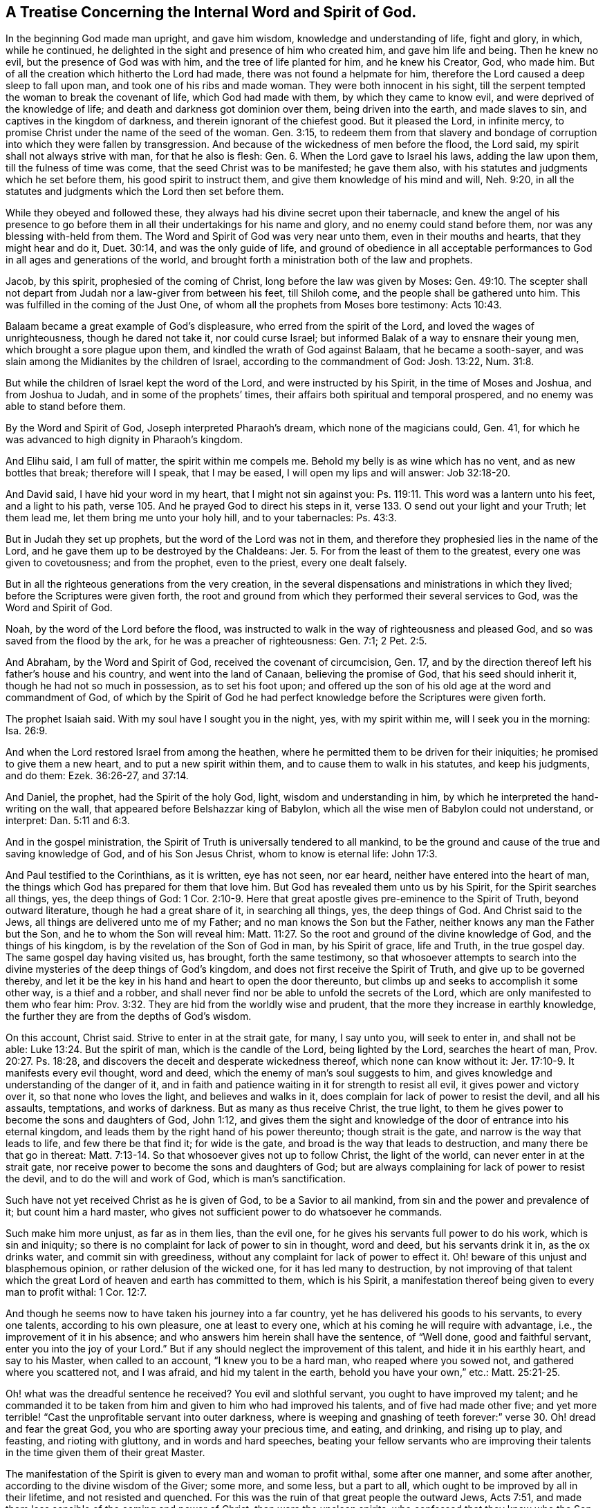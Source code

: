 [#word_spirit, short="The Internal Word and Spirit of God"]
== A Treatise Concerning the Internal Word and Spirit of God.

In the beginning God made man upright, and gave him wisdom,
knowledge and understanding of life, fight and glory, in which, while he continued,
he delighted in the sight and presence of him who created him,
and gave him life and being.
Then he knew no evil, but the presence of God was with him,
and the tree of life planted for him, and he knew his Creator, God, who made him.
But of all the creation which hitherto the Lord had made,
there was not found a helpmate for him,
therefore the Lord caused a deep sleep to fall upon man,
and took one of his ribs and made woman.
They were both innocent in his sight,
till the serpent tempted the woman to break the covenant of life,
which God had made with them, by which they came to know evil,
and were deprived of the knowledge of life;
and death and darkness got dominion over them, being driven into the earth,
and made slaves to sin, and captives in the kingdom of darkness,
and therein ignorant of the chiefest good.
But it pleased the Lord, in infinite mercy,
to promise Christ under the name of the seed of the woman.
Gen. 3:15,
to redeem them from that slavery and bondage of
corruption into which they were fallen by transgression.
And because of the wickedness of men before the flood, the Lord said,
my spirit shall not always strive with man, for that he also is flesh: Gen. 6.
When the Lord gave to Israel his laws, adding the law upon them,
till the fulness of time was come, that the seed Christ was to be manifested;
he gave them also, with his statutes and judgments which he set before them,
his good spirit to instruct them, and give them knowledge of his mind and will,
Neh. 9:20, in all the statutes and judgments which the Lord then set before them.

While they obeyed and followed these,
they always had his divine secret upon their tabernacle,
and knew the angel of his presence to go before them in
all their undertakings for his name and glory,
and no enemy could stand before them, nor was any blessing with-held from them.
The Word and Spirit of God was very near unto them, even in their mouths and hearts,
that they might hear and do it, Duet. 30:14, and was the only guide of life,
and ground of obedience in all acceptable performances
to God in all ages and generations of the world,
and brought forth a ministration both of the law and prophets.

Jacob, by this spirit, prophesied of the coming of Christ,
long before the law was given by Moses:
Gen. 49:10. The scepter shall not depart
from Judah nor a law-giver from between his feet,
till Shiloh come, and the people shall be gathered unto him.
This was fulfilled in the coming of the Just One,
of whom all the prophets from Moses bore testimony: Acts 10:43.

Balaam became a great example of God`'s displeasure,
who erred from the spirit of the Lord, and loved the wages of unrighteousness,
though he dared not take it, nor could curse Israel;
but informed Balak of a way to ensnare their young men,
which brought a sore plague upon them, and kindled the wrath of God against Balaam,
that he became a sooth-sayer,
and was slain among the Midianites by the children of Israel,
according to the commandment of God: Josh. 13:22, Num. 31:8.

But while the children of Israel kept the word of the Lord,
and were instructed by his Spirit, in the time of Moses and Joshua,
and from Joshua to Judah, and in some of the prophets`' times,
their affairs both spiritual and temporal prospered,
and no enemy was able to stand before them.

By the Word and Spirit of God, Joseph interpreted Pharaoh`'s dream,
which none of the magicians could, Gen.
41, for which he was advanced to high dignity in Pharaoh`'s kingdom.

And Elihu said, I am full of matter,
the spirit within me compels me. Behold my belly is as wine which has no vent,
and as new bottles that break; therefore will I speak, that I may be eased,
I will open my lips and will answer: Job 32:18-20.

And David said, I have hid your word in my heart, that I might not sin against you:
Ps. 119:11. This word was a lantern unto his feet, and a light to his path,
verse 105. And he prayed God to direct his steps in it,
verse 133. O send out your light and your Truth; let them lead me,
let them bring me unto your holy hill, and to your tabernacles: Ps. 43:3.

But in Judah they set up prophets, but the word of the Lord was not in them,
and therefore they prophesied lies in the name of the Lord,
and he gave them up to be destroyed by the Chaldeans: Jer. 5.
For from the least of them to the greatest, every one was given to covetousness;
and from the prophet, even to the priest, every one dealt falsely.

But in all the righteous generations from the very creation,
in the several dispensations and ministrations in which they lived;
before the Scriptures were given forth,
the root and ground from which they performed their several services to God,
was the Word and Spirit of God.

Noah, by the word of the Lord before the flood,
was instructed to walk in the way of righteousness and pleased God,
and so was saved from the flood by the ark, for he was a preacher of righteousness:
Gen. 7:1; 2 Pet. 2:5.

And Abraham, by the Word and Spirit of God, received the covenant of circumcision, Gen.
17, and by the direction thereof left his father`'s house and his country,
and went into the land of Canaan, believing the promise of God,
that his seed should inherit it, though he had not so much in possession,
as to set his foot upon;
and offered up the son of his old age at the word and commandment of God,
of which by the Spirit of God he had perfect
knowledge before the Scriptures were given forth.

The prophet Isaiah said.
With my soul have I sought you in the night, yes, with my spirit within me,
will I seek you in the morning: Isa. 26:9.

And when the Lord restored Israel from among the heathen,
where he permitted them to be driven for their iniquities;
he promised to give them a new heart, and to put a new spirit within them,
and to cause them to walk in his statutes, and keep his judgments, and do them:
Ezek. 36:26-27, and 37:14.

And Daniel, the prophet, had the Spirit of the holy God, light,
wisdom and understanding in him, by which he interpreted the hand-writing on the wall,
that appeared before Belshazzar king of Babylon,
which all the wise men of Babylon could not understand, or interpret:
Dan. 5:11 and 6:3.

And in the gospel ministration,
the Spirit of Truth is universally tendered to all mankind,
to be the ground and cause of the true and saving knowledge of God,
and of his Son Jesus Christ, whom to know is eternal life: John 17:3.

And Paul testified to the Corinthians, as it is written, eye has not seen, nor ear heard,
neither have entered into the heart of man,
the things which God has prepared for them that love him.
But God has revealed them unto us by his Spirit, for the Spirit searches all things, yes,
the deep things of God:
1 Cor. 2:10-9. Here that great apostle gives pre-eminence to the Spirit of Truth,
beyond outward literature, though he had a great share of it, in searching all things,
yes, the deep things of God.
And Christ said to the Jews, all things are delivered unto me of my Father;
and no man knows the Son but the Father, neither knows any man the Father but the Son,
and he to whom the Son will reveal him:
Matt. 11:27. So the root and ground of the divine knowledge of God,
and the things of his kingdom, is by the revelation of the Son of God in man,
by his Spirit of grace, life and Truth, in the true gospel day.
The same gospel day having visited us, has brought, forth the same testimony,
so that whosoever attempts to search into the divine
mysteries of the deep things of God`'s kingdom,
and does not first receive the Spirit of Truth, and give up to be governed thereby,
and let it be the key in his hand and heart to open the door thereunto,
but climbs up and seeks to accomplish it some other way, is a thief and a robber,
and shall never find nor be able to unfold the secrets of the Lord,
which are only manifested to them who fear him:
Prov. 3:32. They are hid from the worldly wise and prudent,
that the more they increase in earthly knowledge,
the further they are from the depths of God`'s wisdom.

On this account, Christ said.
Strive to enter in at the strait gate, for many, I say unto you, will seek to enter in,
and shall not be able: Luke 13:24. But the spirit of man,
which is the candle of the Lord, being lighted by the Lord, searches the heart of man,
Prov. 20:27. Ps. 18:28,
and discovers the deceit and desperate wickedness thereof,
which none can know without it: Jer. 17:10-9. It manifests every evil thought,
word and deed, which the enemy of man`'s soul suggests to him,
and gives knowledge and understanding of the danger of it,
and in faith and patience waiting in it for strength to resist all evil,
it gives power and victory over it, so that none who loves the light,
and believes and walks in it, does complain for lack of power to resist the devil,
and all his assaults, temptations, and works of darkness.
But as many as thus receive Christ, the true light,
to them he gives power to become the sons and daughters of God, John 1:12,
and gives them the sight and knowledge of the door of entrance into his eternal kingdom,
and leads them by the right hand of his power thereunto; though strait is the gate,
and narrow is the way that leads to life, and few there be that find it;
for wide is the gate, and broad is the way that leads to destruction,
and many there be that go in thereat:
Matt. 7:13-14. So that whosoever gives not up to follow Christ,
the light of the world, can never enter in at the strait gate,
nor receive power to become the sons and daughters of God;
but are always complaining for lack of power to resist the devil,
and to do the will and work of God, which is man`'s sanctification.

Such have not yet received Christ as he is given of God, to be a Savior to ail mankind,
from sin and the power and prevalence of it; but count him a hard master,
who gives not sufficient power to do whatsoever he commands.

Such make him more unjust, as far as in them lies, than the evil one,
for he gives his servants full power to do his work, which is sin and iniquity;
so there is no complaint for lack of power to sin in thought, word and deed,
but his servants drink it in, as the ox drinks water, and commit sin with greediness,
without any complaint for lack of power to effect it.
Oh! beware of this unjust and blasphemous opinion,
or rather delusion of the wicked one, for it has led many to destruction,
by not improving of that talent which the great
Lord of heaven and earth has committed to them,
which is his Spirit, a manifestation thereof being given to every man to profit withal:
1 Cor. 12:7.

And though he seems now to have taken his journey into a far country,
yet he has delivered his goods to his servants, to every one talents,
according to his own pleasure, one at least to every one,
which at his coming he will require with advantage, i.e.,
the improvement of it in his absence; and who answers him herein shall have the sentence,
of "`Well done, good and faithful servant, enter you into the joy of your Lord.`"
But if any should neglect the improvement of this talent,
and hide it in his earthly heart, and say to his Master, when called to an account,
"`I knew you to be a hard man, who reaped where you sowed not,
and gathered where you scattered not, and I was afraid, and hid my talent in the earth,
behold you have your own,`" etc.: Matt. 25:21-25.

Oh! what was the dreadful sentence he received? You evil and slothful servant,
you ought to have improved my talent;
and he commanded it to be taken from him and given to him who had improved his talents,
and of five had made other five;
and yet more terrible! "`Cast the unprofitable servant into outer darkness,
where is weeping and gnashing of teeth forever:`"
verse 30. Oh! dread and fear the great God,
you who are sporting away your precious time, and eating, and drinking,
and rising up to play, and feasting, and rioting with gluttony,
and in words and hard speeches,
beating your fellow servants who are improving their
talents in the time given them of their great Master.

The manifestation of the Spirit is given to every man and woman to profit withal,
some after one manner, and some after another,
according to the divine wisdom of the Giver; some more, and some less, but a part to all,
which ought to be improved by all in their lifetime, and not resisted and quenched.
For this was the ruin of that great people the outward Jews, Acts 7:51,
and made them less sensible of the coming and power of Christ,
than were the unclean spirits, who confessed that they knew who the Son of God was,
saying, "`Let us alone, what have we to do with you,
you Jesus of Nazareth? Are you come to destroy us? I know you who you are,
the Holy One of God:`"

Mark 1:24. But the chief priests and scribes of the Jews knew him not,
but said he had a devil, John 7:20,
and also that he cast out devils by Beelzebub the prince of the devils:
Matt. 12:24. But if they had received the good Spirit of God,
which was given of the Father to instruct them,
they had by it known the power of his coming, and the virtue of his life,
which was given to ransom them and all mankind from darkness and the power of the grave.

This life was and is the light of men, John 1:4,
and enlightens every man that comes into the world,
verse 9. With and by this fight is the true and saving knowledge of God received,
2 Cor. 4:6, and by no other way or means whatsoever, for God is light, 1 John 1:5,
and manifests himself by and through his Son; and also whatsoever things are reproved,
are made manifest by the light, for whatsoever makes manifest the deeds of darkness,
is light, given of God to lead out of darkness, and the ways and works thereof:
Job 29:3, Isaiah 4:4. The light gives not only knowledge,
but direction to walk in the way of righteousness,
which alone leads to everlasting rest and peace with God:
Isaiah 32:17. Prov. 8:20. This is the way in which Abraham, Isaac,
and Jacob walked to their eternal rest, even the way of holiness,
which the unclean cannot walk in, but it is prepared for the wayfaring men, who,
though fools, shall not err therein.
No lion shall be there, nor ravenous beast shall walk therein, nor be found there;
but the redeemed shall walk there, and the ransomed of the Lord shall return,
and come to Zion with songs and everlasting joy upon their heads,
and sorrow and sighing shall flee away: Isaiah 35:8-10.

But as it happened to the outward Jews in their day,
who by resisting and quenching the measure of God`'s Spirit given them,
whereby they might have seen and known Christ,
in his appearing in that body of flesh in all things like unto man, sin excepted;
even so has it happened in our day, to the outward and nominal Christians,
who by resisting and quenching the Spirit of God given them,
are ignorant of the power and coming of our Lord Jesus Christ in spirit,
and cannot receive him, nor the testimony given of him by his servants,
but say as the mockers whom the apostle Peter warns the saints of,
who walked after their own lusts in the last days: These say,
Where is the promise of his coming? For since the fathers fell asleep,
all things have continued as they were.
Revelation is ceased, and nothing now to be depended upon, or expected,
but outward literature acquired by man`'s wisdom, and the letter of the Scriptures,
which the chief priests and scribes of the Jews had,
and thought to have eternal life in them, but would not come to Christ the light,
and so shut up the kingdom of heaven,
and all divine knowledge and under standing of
the things appertaining to the kingdom of God,
from the sons and daughters of men; and will neither enter themselves,
nor willingly allow those that would: Matt. 23:13.

But the root of divine knowledge is springing in many hearts,
and the true light is shining out of darkness in many souls,
to give the light of the knowledge of the glory of God in the face of Jesus Christ;
and this treasure we have in earthen vessels,
that the excellency of the power may be of God, and not of us: 2 Cor. 4:6-7.

And the ancient doctrine of our Lord and Savior Jesus Christ, is renewed again,
with living thanksgiving to God,
who has hid the secrets of his kingdom from the wise and prudent of the world,
and has revealed them by his Spirit, unto babes and children, who are taught of him;
and has chosen the foolish things of the world to confound the wise,
and the weak things of the world to confound the things which are mighty;
and base things of the world which are despised, has God chosen;
and things which are not, to bring to naught things that are;
that no flesh should glory in his presence.
This was the Lord`'s choice in the ancient gospel day: 1 Cor. 1:26-29.

Now this knowledge which is given to the weak and ignorant,
by the revelation of the Son of God in spirit, is saving, and gives life eternal,
to them who in faith and hope wait for it, and continue in it to the end;
and such can tell others what the Lord has done for their souls,
even what their hands have handled, and how they have tasted of the word of life,
and what their eyes have seen.
Such wait low at the feet of Jesus to hear his gracious words,
that they may speak what their ears have heard, and publish what their eyes have seen;
such gather not people to themselves, nor for their own gain and interest,
nor seek their own glory; but turn people to Christ,
the great shepherd and bishop of their souls, that they may hear his voice,
and follow him, that he may give unto them eternal life, according to his word:
John 10:27-28.

But the world`'s knowledge puffs men up into pride, mastership,
and lordship over God`'s heritage, and such are not examples of meekness,
humility and self-denial to the flock,
but like the scribes and pharisees which Christ cried woe against,
who loved the chief places at feasts, and to have the chief seats in the assemblies,
and greetings in the markets, and to be called of men rabbi, i.e. master: Mat.23:5,6.
Mark who these are in our day, and know them, not by their words, but fruits,
for that gives the true knowledge of them, to whom the woe now is, as Christ said:
Matt. 7:15-16. And they who increase in the world`'s knowledge, increase sorrow:
EcclEst. 1:18.

But he who would have true wisdom, and saving knowledge, must attain thereto,
by waiting and continuing in the fear of God, which is the beginning of it;
Prov. 9:10, and depart from pride, arrogance, and every evil way and work:
Prov. 8:13. This is the way to seal and confirm it to every soul;
true wisdom and knowledge cannot be gotten for gold, the price thereof is above rubies.
This little legacy I am willing to leave to the world,
which I have had long experience of, in my pilgrimage in this life,
that the root and ground of divine knowledge,
and spiritual understanding of the things of God`'s kingdom,
is near unto every man and woman, that they may go no more after them who say,
lo here is Christ, and lo there.
For many deceivers are, and for ages have gone out into the world,
who though in words they profess Christ`'s name,
and seem to have great veneration for him, yet in works deny him,
and will not that he shall rule in their hearts and consciences,
or be followed and obeyed in all things, calling him Lord and Master,
and yet do not his commandments.
These keep people learning all their days,
and yet the saving knowledge of the Truth is still hid from them,
and so freedom by it is never obtained, but such live under the bondage of corruption,
and die in their sins, for lack of receiving the word of the kingdom, the word of faith,
which is nigh in their hearts, and giving up to obey it. This Moses testified unto,
many ages and generations by-past, Duet. 30:14, saying to the house of Israel,
the word is very near unto you, even in your mouth and in your heart,
that you may do it. And David hid this word in his heart,
that he might not sin against God, Ps. 119:11, and it became a lantern to his feet,
and a light to his path: Ps. 119:105.

And all along in the true prophets`' days, the word of the Lord was in them, i, e. Christ,
whose name is called The Word of God, Rev. 19:13,
by which they prophesied of his coming into the world: Isa. 7:14,
Behold a virgin shall conceive and bear a son, and they shall call his name Emmanuel,
or God with us, which name can agree to none, but to him that is both God and man;
to which agrees the prophesy of the prophet Isaiah.
And the apostle, writing to the Romans concerning the righteousness of faith, etc.:
"`For Moses describes the righteousness which is of the law,
that the man which does those things shall live by them.
But the righteousness which is of faith speaks in this way: Say not in your heart.
Who shall ascend into heaven? (that is, to bring Christ down from above:) Or,
Who shall descend into the deep? (that is,
to bring up Christ again from the dead.) But what says it? The word is nigh you,
even in your mouth, and in your heart: that is, the word of faith, which we preach:
Rom. 10:5-8. John 8:31-32,`" by which freedom and redemption is obtained,
according to the testimony of Jesus Christ, when on earth.

And before he ascended to the Father,
he promised unto his disciples to send the Holy Ghost, which is the Spirit of Truth,
which should guide them into all truth: John 16:13. This was,
and is the true guide of life, doctrine, and conduct, to all true gospel believers,
and will so continue to the end, to all who truly receive it, and walk in it,
to whom there is no condemnation: Rom.
8:I. For the true gospel ministration is a ministration of the Spirit,
and its commands are spiritual, which no carnal man or woman, in that state,
can perceive or know; for they are spiritually discerned and received,
being included in the true and spiritual worship of God the Father,
in his Son Christ Jesus: John 4:23.

Therefore we say, with the apostle to the Ephesians,
who were grown up to the life and spirituality of Christianity, There is one body,
and one Spirit, even as you are called in one hope of your calling; one Lord, one faith,
one baptism, one God and Father of all, who is above all, and through all,
and in you all: Eph. 4:4-6.

And to the Colossians, when he instructed them concerning meats and drinks,
or in respect of a holy day, or new moon, or sabbath day; he said,
which all are a shadow of things to come; but the body is of Christ.
Wherefore, if you be dead with Christ from the rudiments of the world, why,
as though living in the world, are you subject to ordinances, (Touch not; taste not;
handle not;
which all are to perish with the using;) after the commandments and doctrines of
men? which things have indeed a show of wisdom in will worship and humility,
and neglecting the body etc., Col. 2:20-23.

Now they being come to the anti-type of all shadows, types and figures,
which were for a time allowed to be practiced in the first covenant,
though they did not disallow them in their time and place;
yet they witnessed an end of them, exhorting the saints to purge out the old leaven,
that you may be a new lump, as you are unleavened;
for Christ our passover is sacrificed for us: therefore, let us keep the feast,
not with old leaven, neither with the leaven of malice and wickedness,
but with the unleavened bread of sincerity and truth: 1 Cor. 5:7-8.

Here was that feast which ended, and was the substance of all the Jews`' feasts,
which were many and great,
in remembrance that the Lord passed over the doors of the Hebrews,
when he destroyed the Egyptians,
where the blood of the paschal lamb was sprinkled upon the lintel, and the door posts,
according to the commandment of Moses:
Ex. 12:22-23. And Christ the paschal lamb offered himself once for all,
that he might bear the sins of many,
in that body wherein he finished the work his Father gave him to do on earth,
which the Spirit of Truth, in our day, has given us the true knowledge,
and sincere esteem of; and also, that he is come again in Spirit,
to sprinkle our hearts with his blood; and if we keep within,
the destroying angel sent of God to smite the Egyptians, will pass over our houses.
This was typified by the outward passover, a feast often kept by the outward Jews,
who had the outward circumcision, temple and offerings; and yet were ignorant of Christ,
the true Christian passover,
whose blood had sprinkled the hearts and consciences of all true believers,
that the destroyer could not enter into their houses.
Thus was salvation brought about them, for walls and bulwarks,
according to the testimony of Isaiah the prophet:
Isa. 36:1. And the church began to put on her beautiful garments,
and no more to be called desolate or forsaken; for her stones were living,
built up together a spiritual household, a habitation of God, through his Spirit,
in which they worshipped him, and kept his ordinances; the true church,
her bread was living, and her wine well refined; her bishop and high priest was Christ;
her beauty was holiness, the beautiful garment, the Lamb`'s righteousness,
and crowned with glory and immortality.

This was her state in the ancient gospel day: but,
after the spirit of anti-christ prevailed, and men forsook the Lord,
the fountain of living waters, and hewed to themselves cisterns that would hold no water;
then the false church began to clothe herself with a glorious outside,
and sat as a queen, having a golden cup in her hand, full of filthiness;
so that she prevailed with the potentates of the earth, and made them drunk with her cup;
by which their hearts and minds were adulterated from God.
The great dragon, that old serpent, called the devil, being cast down into the earth;
the beast rose out of the sea, that had seven heads and ten horns,
and upon his heads the name of blasphemy.

And another beast rose out of the earth, which had two horns like a lamb;
but he spoke like the dragon, and exercised all the power of the first beast,
and caused them who dwelt on the earth to worship the beast, and to receive his mark,
both small and great, rich and poor, bond and free;
and deceived them that dwelt on the earth,
by the great wonders that he was permitted to work in the sight of the beast.

The dragon persecuted the true church, and cast a flood of water out of his mouth,
after the woman, that he might cause her to be carried away with the flood;
but the earth helped the woman, and opened her mouth, and swallowed up the flood.
Then was the dragon wroth with the woman, and made war with the remnant of her seed;
and the beast that arose out of the sea made war with them, and overcame them;
and power was given him, over every kindred, tongue and nation;
and all that dwelt upon the face of the earth worshipped him,
whose names were not written in the book of life of the Lamb,
which was slain from the foundation of the world.
Here darkness, and the power thereof, gained victory in the earth for many generations;
but a refuge for the true church was prepared in the wilderness,
where she was to be preserved, till the words of God were fulfilled,
and she has continued as a desolate widow for many generations.

But now she is returning, and putting on her beautiful garments, clothed with the sun,
and crowned with stars, which shine in the firmament of the Lord`'s power,
being mysteries of the heavenly Jerusalem, whose children are free,
begotten by the immortal word of life, and born of the immortal seed,
to be heirs of an incorruptible inheritance that fades not away;
and the eyes of many are opened, and yet will be opened, to see and behold her beauty;
for the Lamb is her husband, king and law-giver;
and the nations of them who are saved must walk in his light,
and the kings of the earth shall bring their glory and honor to it:
Rev. 21:23-24. The glory and honor of the Gentiles shall be brought unto it,
verse 26.

And whoever would attain to the true and saving knowledge of God,
and be saved from the wrath to come, must come to the light of the Lamb,
with which he has enlightened them, and walk in it,
which discovers the deceit of their hearts, and every evil thought, word and work,
before it is brought forth into action.
In it is power to resist the devil, in all his temptations and assaults;
and whoever believe in it, believe in Christ, and are children of God,
according to Christ`'s word: John 12:36, John 1:12. Rom. 8:14. For God is light,
and dwells in it, and the light dwells with him:
Dan. 2:22. Ps. 36:9 and 43:3 and 97:11 and 104:2 and 118:27.
Isa. 2:5 and 42:6 and 49:6 and 9:3. Micah. 7:8-9 Luke 2:32.
Acts 13:47. 1 Tim. 6:16. 1 John 1:5. This light is God`'s day,
every soul by it may see its Savior and deliverer, out of the bond of iniquity,
and house of darkness; in which, while men live and walk,
though the light shine never so clear, they cannot comprehend it, nor know the way of it,
nor understand the paths thereof, neither have any benefit by it,
in order to their salvation:
John 24:13. This is the light the apostle Peter
exhorted the gospel believers to take heed unto,
saying, we have a more sure word of prophecy,
(than that voice which was heard in the holy mount,) unto which you do well to take heed,
as unto a light that shines in a dark place, till the day dawn,
and the day star arise in your hearts;
2 Pet. 1:19. Here the gospel day was to spring, and the day star to appear,
in all true believers in the light, with which every one is enlightened,
that they may take heed to it; so shall the true gospel day dawn,
and the day star arise in their hearts, from generation to generation.

And blessed be the Lord, the gospel day now shines, and the darkness is past with many,
who are engaged to watch and be sober, having put on the breast-plate of righteousness,
and the shield of faith, and helmet of salvation, and the sword of the Spirit,
or spiritual sword, which is the word of God,
by which they are able to resist the enemy of their souls,
and to quench his fiery darts within and without.

The Lord is their shield and buckler, who trust in him, and depend upon his protection;
they never meet with disappointment from him, but always return victors; glory,
honor and living praises be unto his eternal and honorable name for evermore.

But many are ready to object and say, that false spirits and prophets are now come,
according to Christ`'s words to his disciples: Matt. 7:15,17,
Beware of false prophets, which come to you in sheep`'s clothing,
for inwardly they are ravening wolves: you shall know them by their fruits, etc.
Now let all seriously consider, that he spake to his disciples then in being,
many ages ago; that they should come to them,
and that by their fruits they should know them, i.e. the false prophets;
and the apostle John said to the little children in his day,
You have heard that antichrist shall come, even now are there many antichrists;
whereby we know it is the last time: they went out from us, for they were not of us:
1 John 2:18-19. And again in his 4th chapter.
Beloved, believe not every spirit, but try the spirits whether they be of God,
for many false prophets are gone out into the world: 1 John 4:1.

Christ had said, they should come, as above; and John said they were come,
and that they went out from them, because they were not of them,
else they would have continued with them.
I have declared above,
what bloody fruits they have brought forth in the world since they went into it;
which are obvious to every judicious eye, like briars and thorns,
of which no grapes can be gathered;
and have made the world as a wilderness full of wild beasts, and beasts of prey,
to this day.
Many false prophets are now in the world,
who through covetousness with feigned words are daily making merchandize of people,
such as the apostle Peter speaks of, 2 Pet. 2:1, but the day has discovered them;
glory to God on high, peace on earth, and good will to men.

Blessed be the Lord:
the Spirit of Truth is come which Christ promised that when he went to the Father,
he would send, John 16:7-14: I tell you the truth;
it is expedient for you that I go away; for if I go not away,
the Comforter will not come: but if I depart, I will send him;
and he described the fruits of the Spirit of Truth.
First, he should reprove the world of sin.
This every sinner on earth may witness to; that when he sins,
he is reproved within himself by the Spirit of Truth.
Secondly, he will reprove the world of righteousness and of judgment,
which every one who is in the world`'s righteousness may seal unto,
being but as filthy rags: Isa. 64:7.

This is that outside righteousness, which the scribes and pharisees had;
which Christ cried woe against: Matt. 23.
This righteousness the Spirit of Truth, now received by man, does reprove and judge,
being not the righteousness of faith which first cleanses the inside.
Thirdly, and when he is come, even the Spirit of Truth, he will lead you into all truth:
of this there are many witnesses at this day, who have received the Spirit of Truth,
and given up to walk in it; it has led them into all Truth, and out of all untruth.
Fourthly, he shall glorify me, for he shall take of mine, and show it unto you.
There are thousands can seal unto this, at this day,
who can and do glorify God in their bodies and spirits,
by virtue of that spirit they have received from him.
So we believe not every spirit, but try the spirits and prophets,
what fruits they bring forth, by the Spirit of Truth and the Holy Scriptures,
which we believe were given by divine inspiration; and are profitable for doctrine,
for correction, and for instruction in righteousness, that the man of God may be perfect,
thoroughly furnished to every good work, 2 Tim. 3:16-17,
and do see and certainly know that those are false spirits and prophets,
who bring not forth fruits of holiness and righteousness in their lives and conduct.

Nor do they turn people to righteousness, or from the evil of their ways;
but keep them forever learning, that they may be ever paying,
and yet never savingly come to the knowledge of the Truth, whereby to be made free,
as Christ said to the Jews: John 8:31, If you continue in my word,
then are you my disciples indeed; and you shall know the Truth,
and the Truth shall make you free.
The Lord God open people`'s eyes,
that they may see and know the things that belong to their peace with God,
before it be hid from their eyes.

Amen.

This being the desire, and fervent prayer,
of him who would have all men come to the knowledge of the Truth, and be saved,
called among men,

[.signed-section-signature]
Ambrose Rigge

[.signed-section-context-close]
Reigate in Surrey, the 8th of the Fifth month, 1703.
